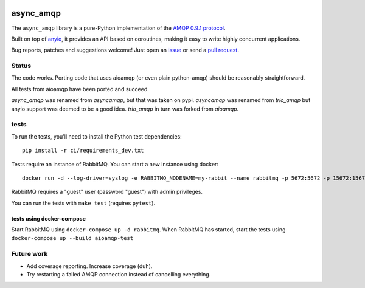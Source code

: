 .. image:: https://img.shields.io/badge/chat-join%20now-blue.svg
   :target: https://gitter.im/python-trio/general
   :alt: Join chatroom

.. image:: https://img.shields.io/badge/docs-read%20now-blue.svg
   :target: https://async_amqp.readthedocs.io/en/latest/?badge=latest
   :alt: Documentation Status

.. image:: https://travis-ci.org/python-trio/async_amqp.svg?branch=master
   :target: https://travis-ci.org/python-trio/async_amqp
   :alt: Automated test status

.. image:: https://codecov.io/gh/python-trio/async_amqp/branch/master/graph/badge.svg
   :target: https://codecov.io/gh/python-trio/async_amqp
   :alt: Test coverage

async_amqp
==========

The ``async_amqp`` library is a pure-Python implementation of the `AMQP 0.9.1 protocol`_.

Built on top of anyio_, it provides an API based on coroutines, making it easy to write highly concurrent applications.

Bug reports, patches and suggestions welcome! Just open an issue_ or send a `pull request`_.

Status
------

The code works. Porting code that uses aioamqp (or even plain
python-amqp) should be reasonably straightforward.

All tests from aioamqp have been ported and succeed.

`async_amqp` was renamed from `asyncamqp`, but that was taken on pypi. `asyncamqp`
was renamed from `trio_amqp` but anyio support was deemed to be a good
idea. `trio_amqp` in turn was forked from `aioamqp`.


tests
-----

To run the tests, you'll need to install the Python test dependencies::

    pip install -r ci/requirements_dev.txt

Tests require an instance of RabbitMQ. You can start a new instance using docker::

     docker run -d --log-driver=syslog -e RABBITMQ_NODENAME=my-rabbit --name rabbitmq -p 5672:5672 -p 15672:15672 rabbitmq:3-management

RabbitMQ requires a "guest" user (password "guest") with admin privileges.

You can run the tests with ``make test`` (requires ``pytest``).


tests using docker-compose
^^^^^^^^^^^^^^^^^^^^^^^^^^
Start RabbitMQ using ``docker-compose up -d rabbitmq``. When RabbitMQ has started, start the tests using ``docker-compose up --build aioamqp-test``


Future work
-----------

* Add coverage reporting. Increase coverage (duh).

* Try restarting a failed AMQP connection instead of cancelling everything.

.. _AMQP 0.9.1 protocol: https://www.rabbitmq.com/amqp-0-9-1-quickref.html
.. _Trio: https://github.com/python-trio/trio
.. _anyio: https://github.com/agronholm/anyio
.. _issue: https://github.com/python-trio/trio-amqp/issues/new
.. _pull request: https://github.com/python-trio/trio-amqp/compare/
